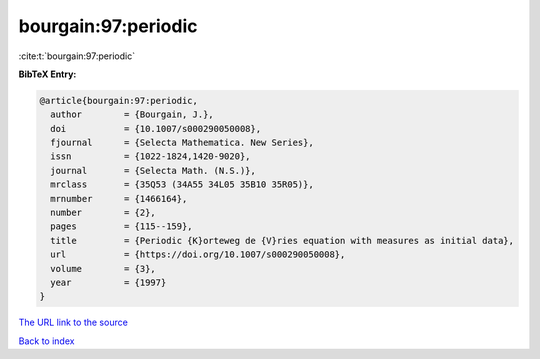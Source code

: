 bourgain:97:periodic
====================

:cite:t:`bourgain:97:periodic`

**BibTeX Entry:**

.. code-block:: bibtex

   @article{bourgain:97:periodic,
     author        = {Bourgain, J.},
     doi           = {10.1007/s000290050008},
     fjournal      = {Selecta Mathematica. New Series},
     issn          = {1022-1824,1420-9020},
     journal       = {Selecta Math. (N.S.)},
     mrclass       = {35Q53 (34A55 34L05 35B10 35R05)},
     mrnumber      = {1466164},
     number        = {2},
     pages         = {115--159},
     title         = {Periodic {K}orteweg de {V}ries equation with measures as initial data},
     url           = {https://doi.org/10.1007/s000290050008},
     volume        = {3},
     year          = {1997}
   }
`The URL link to the source <https://doi.org/10.1007/s000290050008>`_


`Back to index <../By-Cite-Keys.html>`_
